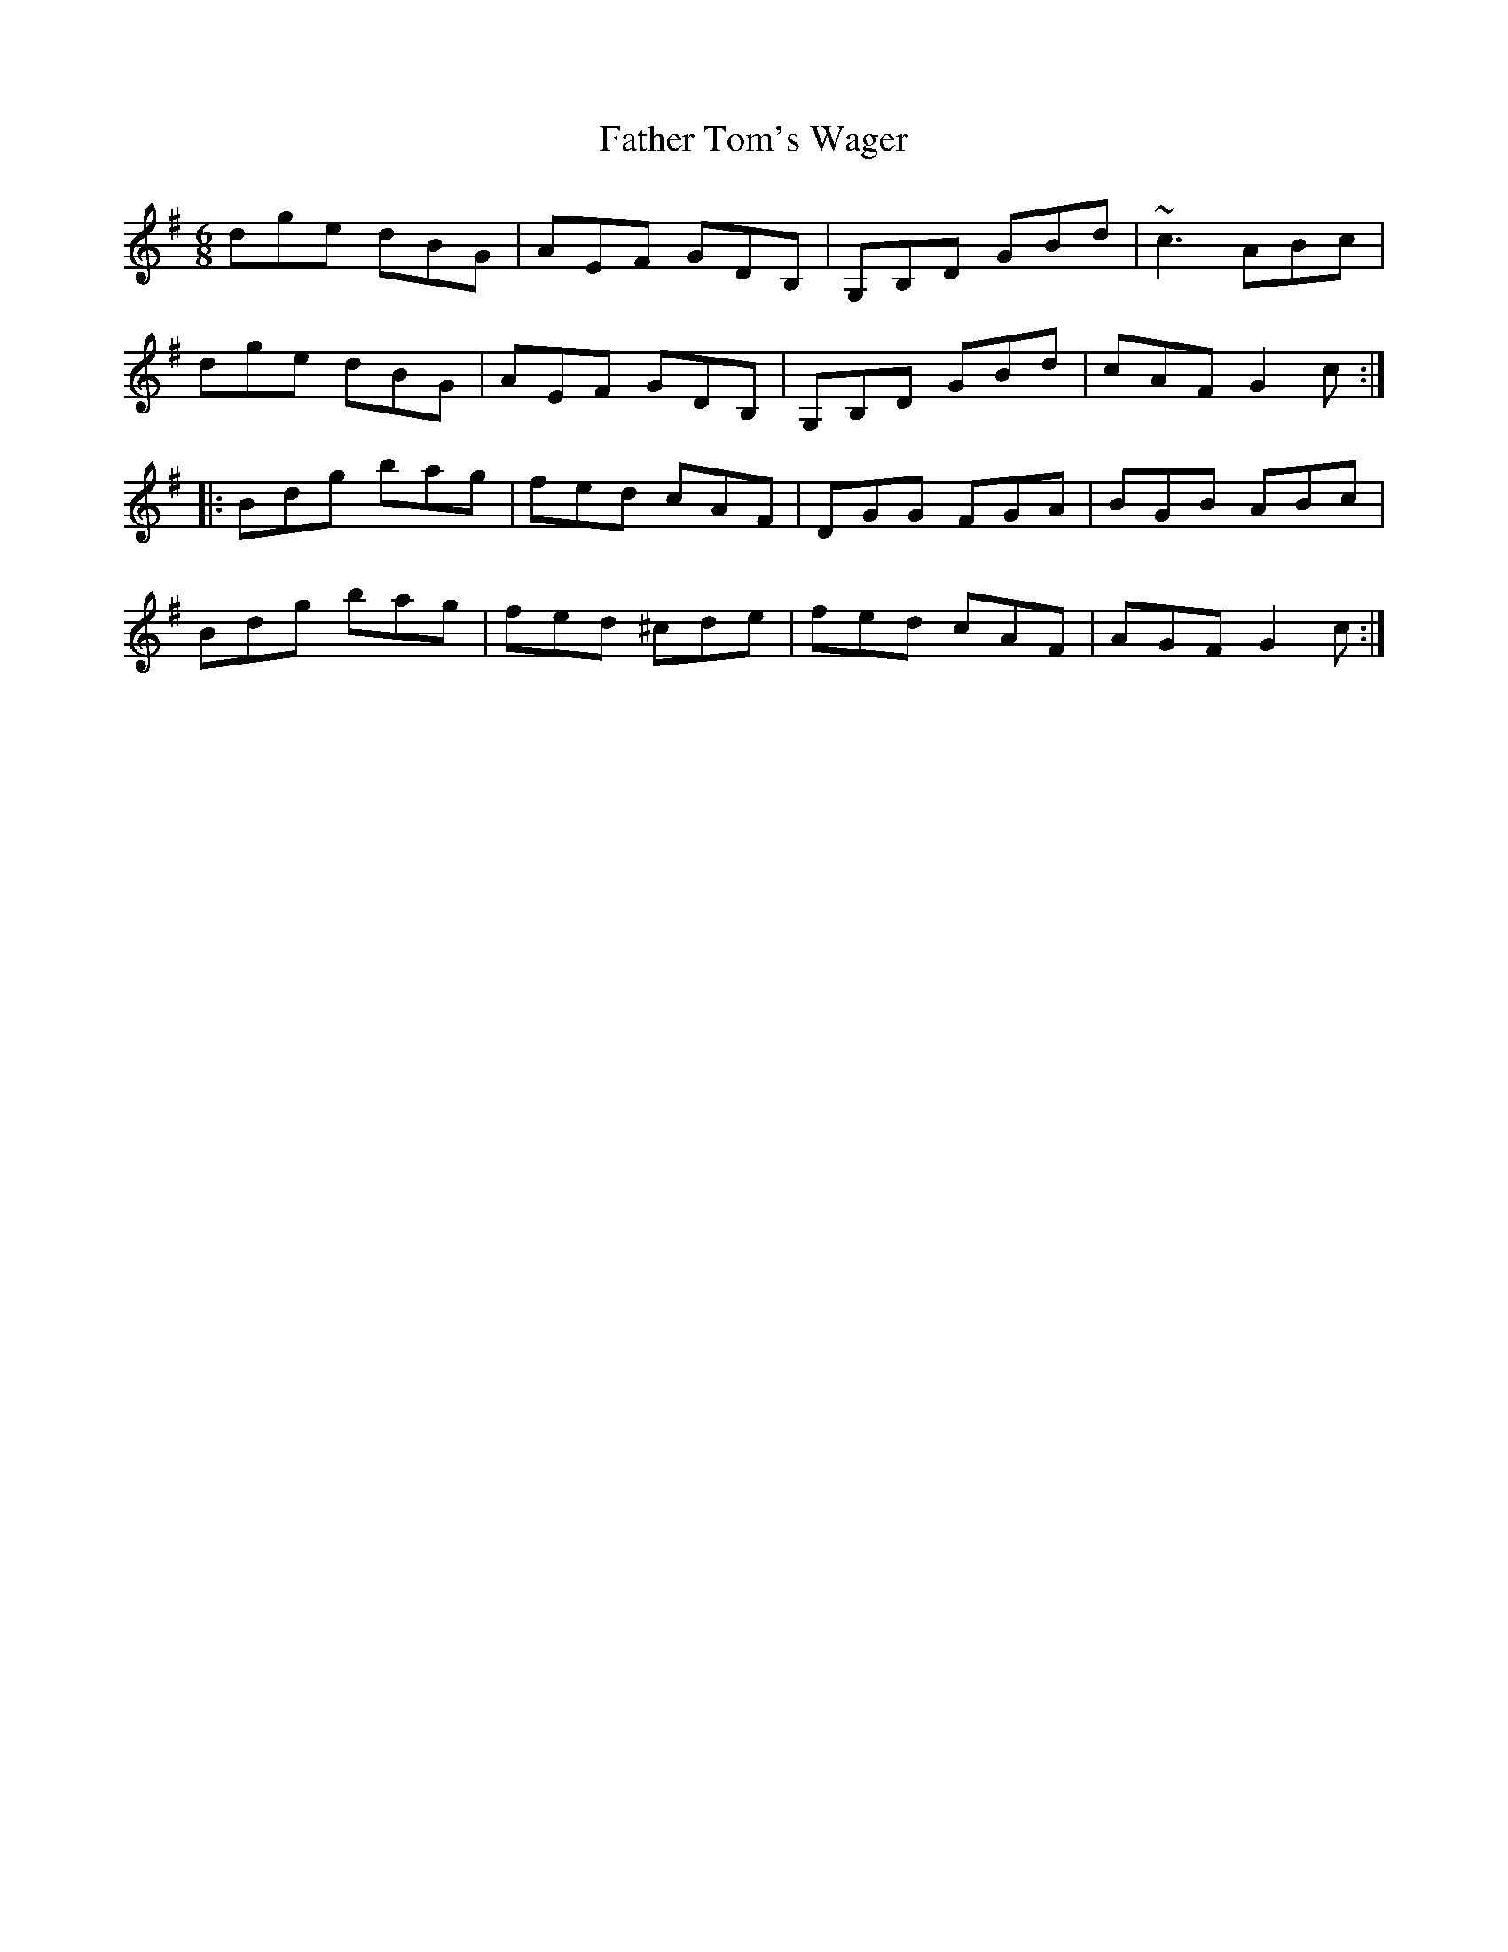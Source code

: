 X: 12770
T: Father Tom's Wager
R: jig
M: 6/8
K: Gmajor
dge dBG|AEF GDB,|G,B,D GBd|~c3 ABc|
dge dBG|AEF GDB,|G,B,D GBd|cAF G2c:|
|:Bdg bag|fed cAF|DGG FGA|BGB ABc|
Bdg bag|fed ^cde|fed cAF|AGF G2c:|

